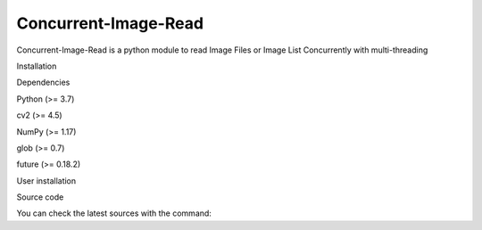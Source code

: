 Concurrent-Image-Read
=====================

Concurrent-Image-Read is a python module to read Image Files or Image
List Concurrently with multi-threading

.. raw:: html

   <h1>

Installation

.. raw:: html

   </h1>

.. raw:: html

   <h2>

Dependencies

.. raw:: html

   </h2>

.. raw:: html

   <ul>

.. raw:: html

   <li>

Python (>= 3.7)

.. raw:: html

   </li>

.. raw:: html

   <li>

cv2 (>= 4.5)

.. raw:: html

   </li>

.. raw:: html

   <li>

NumPy (>= 1.17)

.. raw:: html

   </li>

.. raw:: html

   <li>

glob (>= 0.7)

.. raw:: html

   </li>

.. raw:: html

   <li>

future (>= 0.18.2)

.. raw:: html

   </li>

.. raw:: html

   </ul>

.. raw:: html

   <h1>

User installation

.. raw:: html

   </h1>

.. raw:: html

   <pre><code>pip install Concurrent-Image-Read
   </code></pre>

.. raw:: html

   <h1>

Source code

.. raw:: html

   </h1>

You can check the latest sources with the command:

.. raw:: html

   <pre><code>git clone https://github.com/adityamangal1998/Concurrent-Image-Read.git
   </code></pre>
